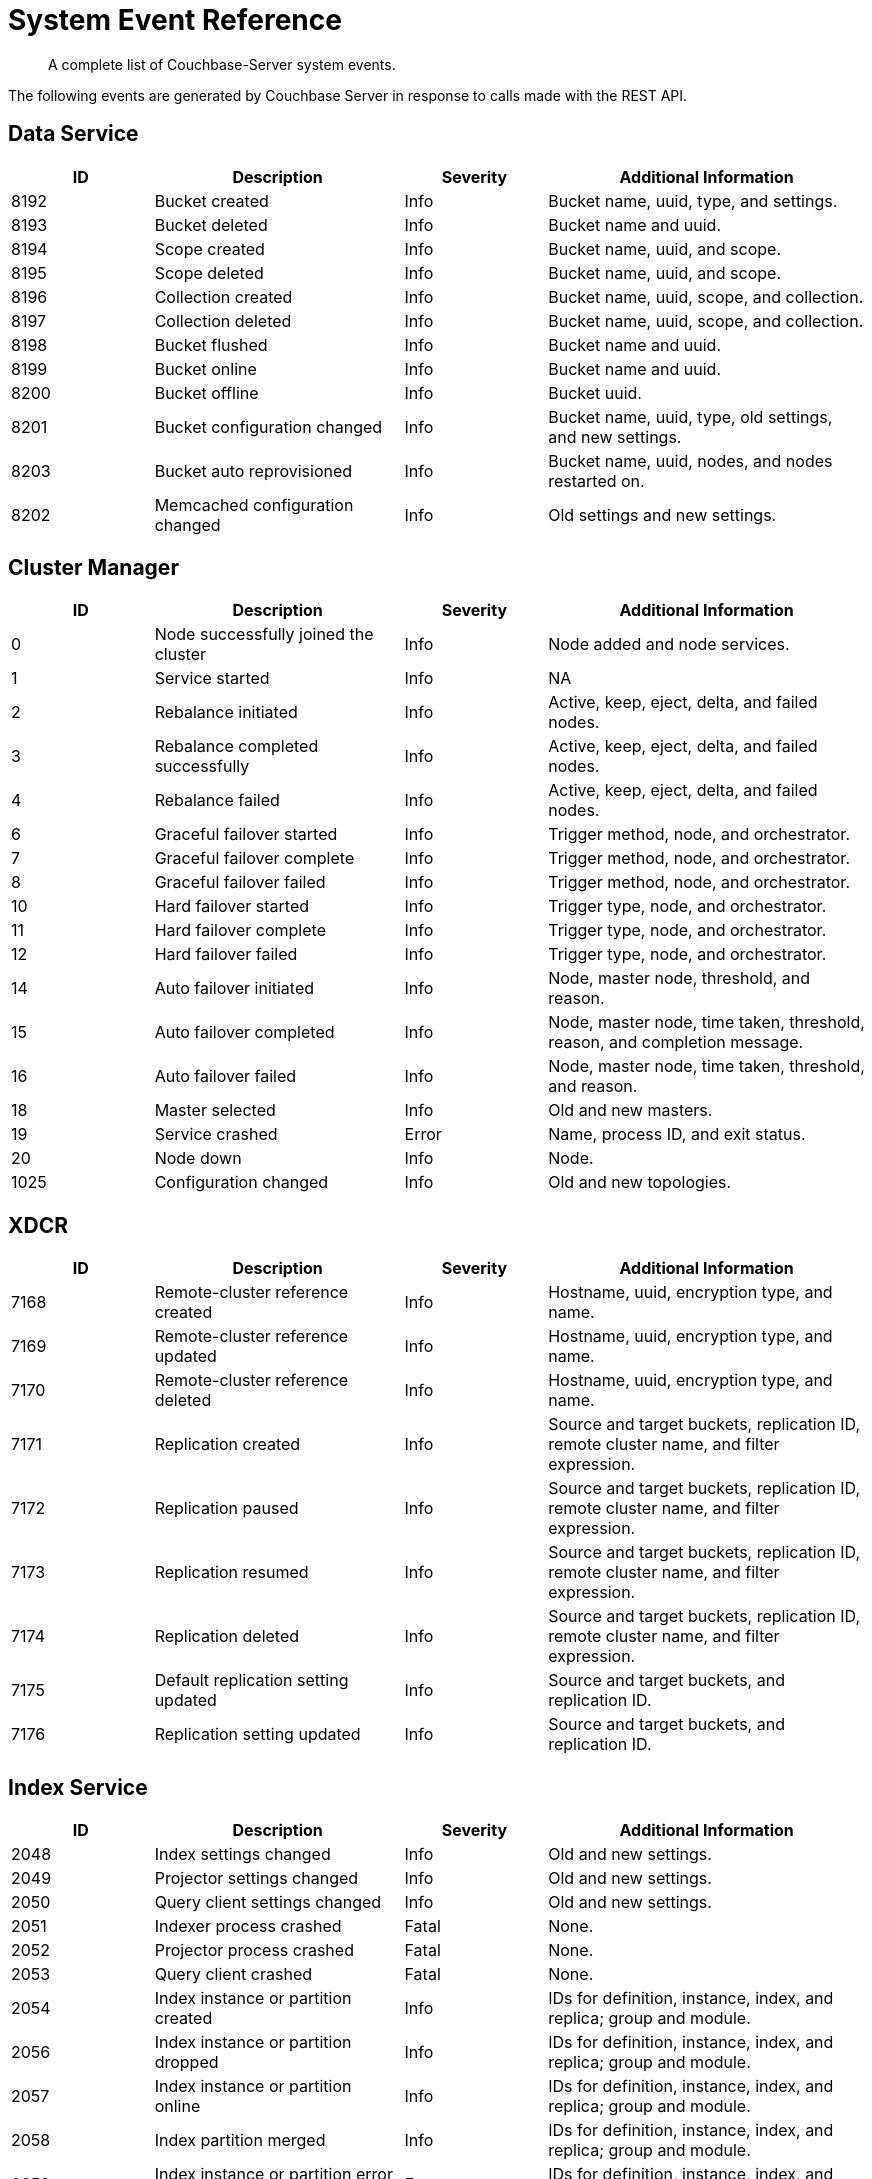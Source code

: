 = System Event Reference

:description: A complete list of Couchbase-Server system events.

[abstract]
{description}

The following events are generated by Couchbase Server in response to calls made with the REST API.

== Data Service

[options="header", cols="4,7,4,9"]
|===
| ID | Description | Severity | Additional Information

| 8192 | Bucket created | Info | Bucket name, uuid, type, and settings.
| 8193 | Bucket deleted | Info | Bucket name and uuid.
| 8194 | Scope created | Info | Bucket name, uuid, and scope.
| 8195 | Scope deleted | Info | Bucket name, uuid, and scope.
| 8196 | Collection created | Info | Bucket name, uuid, scope, and collection.
| 8197 | Collection deleted | Info | Bucket name, uuid, scope, and collection.
| 8198 | Bucket flushed | Info | Bucket name and uuid.
| 8199 | Bucket online | Info | Bucket name and uuid.
| 8200 | Bucket offline | Info | Bucket uuid.
| 8201 | Bucket configuration changed | Info | Bucket name, uuid, type, old settings, and new settings.
| 8203 | Bucket auto reprovisioned | Info | Bucket name, uuid, nodes, and nodes restarted on.
| 8202 | Memcached configuration changed | Info | Old settings and new settings.
|===

== Cluster Manager

[options="header", cols="4,7,4,9"]
|===
| ID | Description | Severity | Additional Information


| 0 | Node successfully joined the cluster | Info | Node added and node services.


| 1 | Service started | Info | NA
| 2 | Rebalance initiated | Info | Active, keep, eject, delta, and failed nodes.
| 3 | Rebalance completed successfully | Info | Active, keep, eject, delta, and failed nodes.
| 4 | Rebalance failed | Info | Active, keep, eject, delta, and failed nodes.
| 6 | Graceful failover started | Info | Trigger method, node, and orchestrator.
| 7 | Graceful failover complete | Info | Trigger method, node, and orchestrator.
| 8 | Graceful failover failed | Info | Trigger method, node, and orchestrator.
| 10 | Hard failover started | Info | Trigger type, node, and orchestrator.
| 11 | Hard failover complete | Info | Trigger type, node, and orchestrator.
| 12 | Hard failover failed | Info | Trigger type, node, and orchestrator.
| 14 | Auto failover initiated | Info | Node, master node, threshold, and reason.
| 15 | Auto failover completed | Info | Node, master node, time taken, threshold, reason, and completion message.
| 16 | Auto failover failed | Info | Node, master node, time taken, threshold, and reason.
| 18 | Master selected | Info | Old and new masters.
| 19 | Service crashed | Error | Name, process ID, and exit status.
| 20 | Node down | Info | Node.
| 1025 | Configuration changed | Info | Old and new topologies.
|===

== XDCR

[options="header", cols="4,7,4,9"]
|===
| ID | Description | Severity | Additional Information

| 7168 | Remote-cluster reference created | Info | Hostname, uuid, encryption type, and name.
| 7169 | Remote-cluster reference updated | Info | Hostname, uuid, encryption type, and name.
| 7170 | Remote-cluster reference deleted | Info | Hostname, uuid, encryption type, and name.
| 7171 | Replication created | Info | Source and target buckets, replication ID, remote cluster name, and filter expression.
| 7172 | Replication paused | Info | Source and target buckets, replication ID, remote cluster name, and filter expression.
| 7173 | Replication resumed | Info | Source and target buckets, replication ID, remote cluster name, and filter expression.
| 7174 | Replication deleted | Info | Source and target buckets, replication ID, remote cluster name, and filter expression.
| 7175 | Default replication setting updated | Info | Source and target buckets, and replication ID.
| 7176 | Replication setting updated | Info | Source and target buckets, and replication ID.

|===

== Index Service

[options="header", cols="4,7,4,9"]
|===
| ID | Description | Severity | Additional Information

| 2048 | Index settings changed | Info | Old and new settings.

| 2049 | Projector settings changed | Info | Old and new settings.

| 2050 | Query client settings changed | Info | Old and new settings.

| 2051 | Indexer process crashed | Fatal | None.

| 2052 | Projector process crashed | Fatal | None.

| 2053 | Query client crashed | Fatal | None.

| 2054 | Index instance or partition created | Info | IDs for definition, instance, index, and replica; group and module.

| 2056 | Index instance or partition dropped | Info | IDs for definition, instance, index, and replica; group and module.

| 2057 | Index instance or partition online | Info | IDs for definition, instance, index, and replica; group and module.

| 2058 | Index partition merged | Info | IDs for definition, instance, index, and replica; group and module.

| 2059 | Index instance or partition error state change | Error | IDs for definition, instance, index, and replica; group, module, and error string.

| 2060 | Index scheduled creation error | Error | Hostname, uuid, encryption type, and name.

| 2061 | Index scheduled for creation | Info | IDs for definition, instance, index, and replica; group and module.

|===

== Search Service

[options="header", cols="4,7,4,9"]
|===
| ID | Description | Severity | Additional Information

| 3073 | Index created | Info | Index name and uuid; source name.

| 3074 | Index updated | Info | Index name and uuid; source name.

| 3075 | Index deleted | Info | Index name and uuid; source name.

| 3076 | Setting updated | Info | Hostname, uuid, encryption type, and name.

| 4095 | Crash | Fatal | Details.

|===

== Eventing Service

[options="header", cols="4,7,4,9"]
|===
| ID | Description | Severity | Additional Information

| 4096 | Producer startup | Info | NA

| 4097 | Consumer startup | Info | NA

| 4098 | Consumer crash | Info | NA

| 4099 | Start tracing | Info | NA

| 4100 | Stop tracing | Info | NA

| 4101 | Start debugger | Info | App name.

| 4102 | Stop debugger | Info | App name.

| 4103 | Create function | Info | App name.

| 4104 | Delete function | Info | App name.

| 4105 | Import functions | Info | NA

| 4106 | Export functions | Info | NA

|===

== Security

[options="header", cols="4,7,4,9"]
|===
| ID | Description | Severity | Additional Information

| 9216 | Audit enabled | Info | NA

| 9217 | Audit disabled | Info | NA

| 9218 | Audit configuration changed | Info | NA

| 9219 | LDAP configuration changed | Info | NA

| 9220 | Security configuration changed | Info | NA

| 9221 | saslauthd configuration changed | Info | NA

| 9222 | Password policy changed | Info | NA

| 9223 | User added | Info | NA

| 9224 | User deleted | Info | NA

| 9225 | Group added | Info | NA

| 9226 | Group deleted | Info | NA

|===
